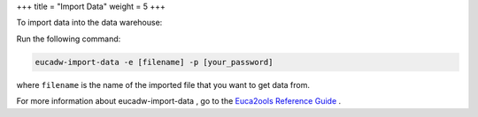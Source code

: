 +++
title = "Import Data"
weight = 5
+++

..  _reporting_import:

To import data into the data warehouse: 

Run the following command: 

.. code::

  eucadw-import-data -e [filename] -p [your_password]

where ``filename`` is the name of the imported file that you want to get data from. 

For more information about eucadw-import-data , go to the `Euca2ools Reference Guide <../euca2ools-guide/eucadw-import-data.dita>`_ . 